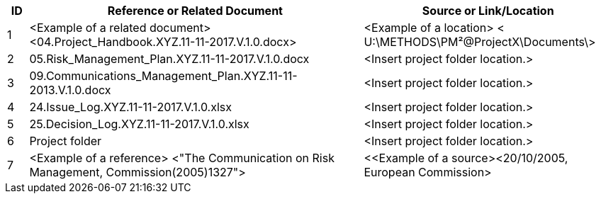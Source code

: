 [cols="5,<80,<60",options="header"]
|===
|ID |Reference or Related Document |	Source or Link/Location
|1|[aqua]#<Example of a related document>
<04.Project_Handbook.XYZ.11-11-2017.V.1.0.docx>#|[aqua]#<Example of a location>
< U:\METHODS\PM²@ProjectX\Documents\>#
|2|[lime]#05.Risk_Management_Plan.XYZ.11-11-2017.V.1.0.docx#|[aqua]#<Insert project folder location.>#
|3|[lime]#09.Communications_Management_Plan.XYZ.11-11-2013.V.1.0.docx# |[aqua]#<Insert project folder location.>#
|4|[lime]#24.Issue_Log.XYZ.11-11-2017.V.1.0.xlsx#|[aqua]#<Insert project folder location.>#
|5|[lime]#25.Decision_Log.XYZ.11-11-2017.V.1.0.xlsx#|[aqua]#<Insert project folder location.>#
|6|Project folder|[aqua]#<Insert project folder location.>#
|7|[aqua]#<Example of a reference> <"The Communication on Risk Management, Commission(2005)1327">#|[aqua]#<<Example of a source><20/10/2005, European Commission>#
|===